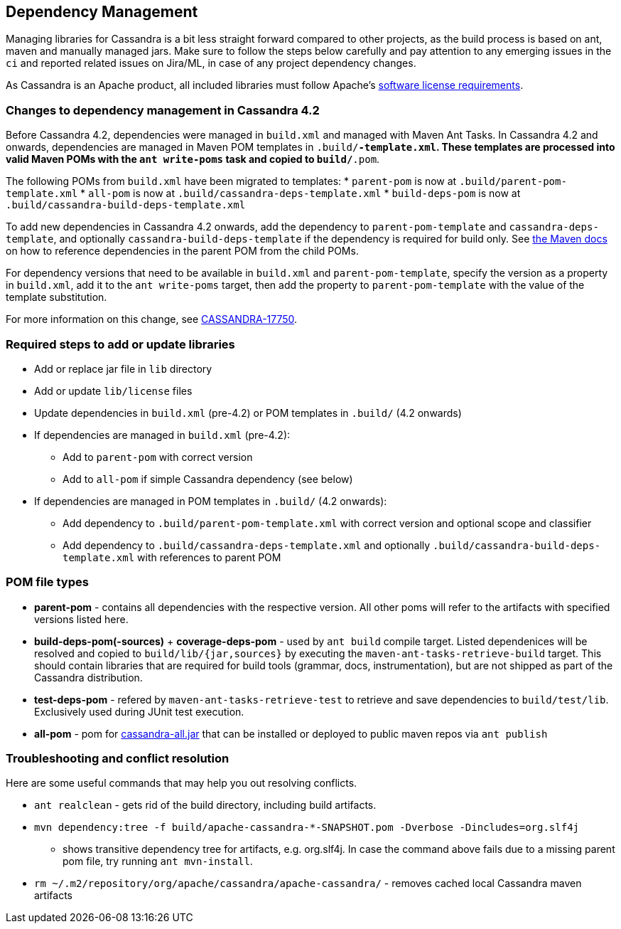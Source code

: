 :page-layout: basic

== Dependency Management

Managing libraries for Cassandra is a bit less straight forward compared
to other projects, as the build process is based on ant, maven and
manually managed jars. Make sure to follow the steps below carefully and
pay attention to any emerging issues in the `ci` and reported related
issues on Jira/ML, in case of any project dependency changes.

As Cassandra is an Apache product, all included libraries must follow
Apache's https://www.apache.org/legal/resolved.html[software license
requirements].

=== Changes to dependency management in Cassandra 4.2

Before Cassandra 4.2, dependencies were managed in `build.xml` and managed with
Maven Ant Tasks. In Cassandra 4.2 and onwards, dependencies are managed in
Maven POM templates in `.build/*-template.xml`. These templates are processed
into valid Maven POMs with the `ant write-poms` task and copied to
`build/*.pom`.

The following POMs from `build.xml` have been migrated to templates:
* `parent-pom` is now at `.build/parent-pom-template.xml`
* `all-pom` is now at `.build/cassandra-deps-template.xml`
* `build-deps-pom` is now at `.build/cassandra-build-deps-template.xml`

To add new dependencies in Cassandra 4.2 onwards, add the dependency to
`parent-pom-template` and `cassandra-deps-template`, and optionally
`cassandra-build-deps-template` if the dependency is required for build only.
See
https://maven.apache.org/guides/introduction/introduction-to-dependency-mechanism.html#Dependency_Management[the
Maven docs] on how to reference dependencies in the parent POM from the child
POMs.

For dependency versions that need to be available in `build.xml` and
`parent-pom-template`, specify the version as a property in `build.xml`, add it
to the `ant write-poms` target, then add the property to `parent-pom-template`
with the value of the template substitution.

For more information on this change, see
https://issues.apache.org/jira/browse/CASSANDRA-17750[CASSANDRA-17750].

=== Required steps to add or update libraries

* Add or replace jar file in `lib` directory
* Add or update `lib/license` files
* Update dependencies in `build.xml` (pre-4.2) or POM templates in `.build/` (4.2 onwards)
* If dependencies are managed in `build.xml` (pre-4.2):
** Add to `parent-pom` with correct version
** Add to `all-pom` if simple Cassandra dependency (see below)
* If dependencies are managed in POM templates in `.build/`  (4.2 onwards):
** Add dependency to `.build/parent-pom-template.xml` with correct version and optional scope and classifier
** Add dependency to `.build/cassandra-deps-template.xml` and optionally `.build/cassandra-build-deps-template.xml` with references to parent POM

=== POM file types

* *parent-pom* - contains all dependencies with the respective version.
All other poms will refer to the artifacts with specified versions
listed here.
* *build-deps-pom(-sources)* + *coverage-deps-pom* - used by `ant build`
compile target. Listed dependenices will be resolved and copied to
`build/lib/{jar,sources}` by executing the
`maven-ant-tasks-retrieve-build` target. This should contain libraries
that are required for build tools (grammar, docs, instrumentation), but
are not shipped as part of the Cassandra distribution.
* *test-deps-pom* - refered by `maven-ant-tasks-retrieve-test` to
retrieve and save dependencies to `build/test/lib`. Exclusively used
during JUnit test execution.
* *all-pom* - pom for
https://mvnrepository.com/artifact/org.apache.cassandra/cassandra-all[cassandra-all.jar]
that can be installed or deployed to public maven repos via
`ant publish`

=== Troubleshooting and conflict resolution

Here are some useful commands that may help you out resolving conflicts.

* `ant realclean` - gets rid of the build directory, including build
artifacts.
* `mvn dependency:tree -f build/apache-cassandra-*-SNAPSHOT.pom -Dverbose -Dincludes=org.slf4j`
- shows transitive dependency tree for artifacts, e.g. org.slf4j. In
case the command above fails due to a missing parent pom file, try
running `ant mvn-install`.
* `rm ~/.m2/repository/org/apache/cassandra/apache-cassandra/` - removes
cached local Cassandra maven artifacts
